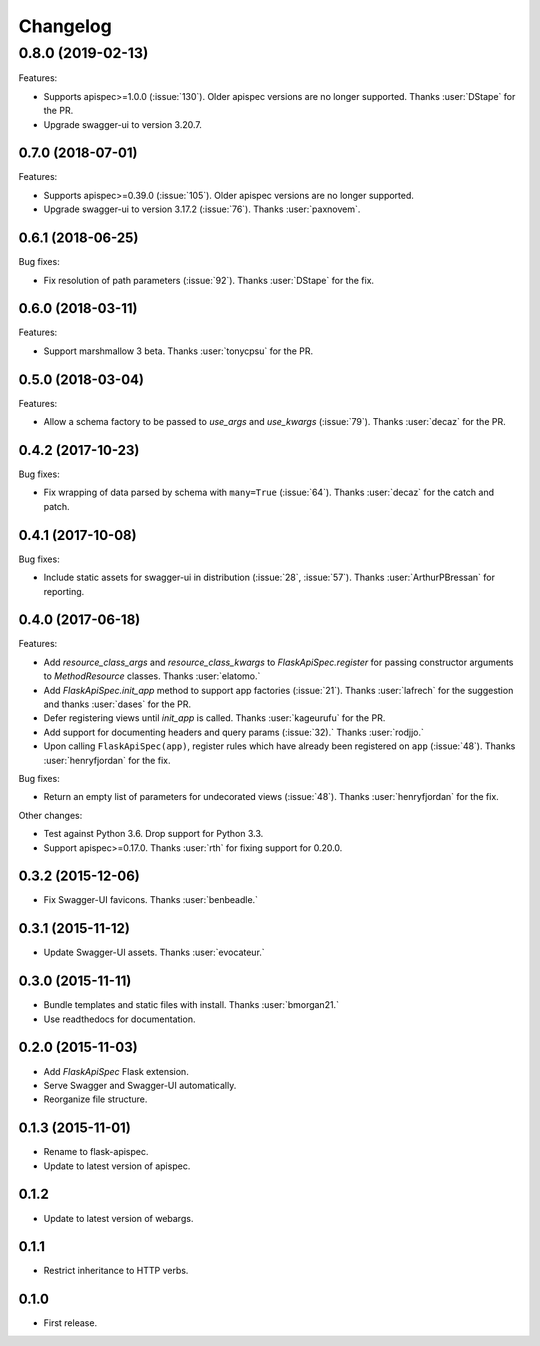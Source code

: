Changelog
---------

0.8.0 (2019-02-13)
******************

Features:

* Supports apispec>=1.0.0 (:issue:`130`). Older apispec versions are no longer supported.
  Thanks :user:`DStape` for the PR.
* Upgrade swagger-ui to version 3.20.7.

0.7.0 (2018-07-01)
++++++++++++++++++

Features:

* Supports apispec>=0.39.0 (:issue:`105`). Older apispec versions are no longer supported.
* Upgrade swagger-ui to version 3.17.2 (:issue:`76`). Thanks :user:`paxnovem`.

0.6.1 (2018-06-25)
++++++++++++++++++

Bug fixes:

* Fix resolution of path parameters (:issue:`92`). Thanks
  :user:`DStape` for the fix.

0.6.0 (2018-03-11)
++++++++++++++++++

Features:

* Support marshmallow 3 beta. Thanks :user:`tonycpsu` for the PR.

0.5.0 (2018-03-04)
++++++++++++++++++

Features:

* Allow a schema factory to be passed to `use_args` and `use_kwargs`
  (:issue:`79`). Thanks :user:`decaz` for the PR.

0.4.2 (2017-10-23)
++++++++++++++++++

Bug fixes:

* Fix wrapping of data parsed by schema with ``many=True``
  (:issue:`64`). Thanks :user:`decaz` for the catch and patch.

0.4.1 (2017-10-08)
++++++++++++++++++

Bug fixes:

* Include static assets for swagger-ui in distribution (:issue:`28`,
  :issue:`57`). Thanks :user:`ArthurPBressan` for reporting.

0.4.0 (2017-06-18)
++++++++++++++++++

Features:

* Add `resource_class_args` and `resource_class_kwargs` to `FlaskApiSpec.register` for passing constructor arguments to `MethodResource` classes. Thanks :user:`elatomo.`
* Add `FlaskApiSpec.init_app` method to support app factories (:issue:`21`). Thanks :user:`lafrech` for the suggestion and thanks :user:`dases` for the PR.
* Defer registering views until `init_app` is called. Thanks :user:`kageurufu` for the PR.
* Add support for documenting headers and query params (:issue:`32).` Thanks :user:`rodjjo.`
* Upon calling ``FlaskApiSpec(app)``, register rules which have already been registered on ``app`` (:issue:`48`). Thanks :user:`henryfjordan` for the fix.

Bug fixes:

* Return an empty list of parameters for undecorated views
  (:issue:`48`). Thanks :user:`henryfjordan` for the fix.

Other changes:

- Test against Python 3.6. Drop support for Python 3.3.
- Support apispec>=0.17.0. Thanks :user:`rth` for fixing support for 0.20.0.

0.3.2 (2015-12-06)
++++++++++++++++++

* Fix Swagger-UI favicons. Thanks :user:`benbeadle.`

0.3.1 (2015-11-12)
++++++++++++++++++

* Update Swagger-UI assets. Thanks :user:`evocateur.`

0.3.0 (2015-11-11)
++++++++++++++++++

* Bundle templates and static files with install. Thanks :user:`bmorgan21.`
* Use readthedocs for documentation.

0.2.0 (2015-11-03)
++++++++++++++++++

* Add `FlaskApiSpec` Flask extension.
* Serve Swagger and Swagger-UI automatically.
* Reorganize file structure.

0.1.3 (2015-11-01)
++++++++++++++++++

* Rename to flask-apispec.
* Update to latest version of apispec.

0.1.2
++++++++++++++++++

* Update to latest version of webargs.

0.1.1
++++++++++++++++++

* Restrict inheritance to HTTP verbs.

0.1.0
++++++++++++++++++

* First release.
